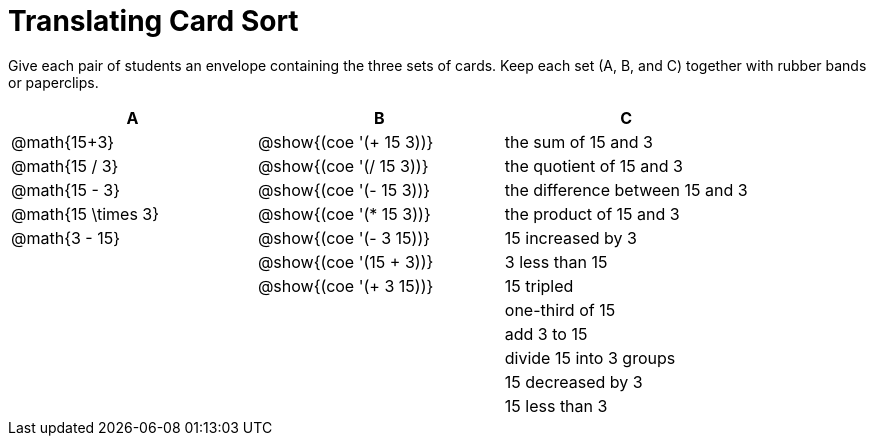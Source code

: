 = Translating Card Sort

Give each pair of students an envelope containing the three sets of cards. Keep each set (A, B, and C) together with rubber bands or paperclips.

[.FillVerticalSpace, cols="^.^1a,^.^1a,^.^1a", stripes="none", options="header"]
|===
|  A 				|B 								|C
| @math{15+3}		| @show{(coe '(+ 15 3))}		| the sum of 15 and 3
| @math{15 / 3}		| @show{(coe '(/ 15 3))}		| the quotient of 15 and 3
| @math{15 - 3}		| @show{(coe '(- 15 3))}		| the difference between 15 and 3
| @math{15 \times 3}| @show{(coe '(* 15 3))}		| the product of 15 and 3
| @math{3 - 15}		| @show{(coe '(- 3 15))}		| 15 increased by 3
| 					| @show{(coe '(15 + 3))}		| 3 less than 15
| 					| @show{(coe '(+ 3 15))}		| 15 tripled
| 					| 								| one-third of 15
| 					| 								| add 3 to 15
| 					| 								| divide 15 into 3 groups
| 					| 								| 15 decreased by 3
| 					| 								| 15 less than 3
|===
